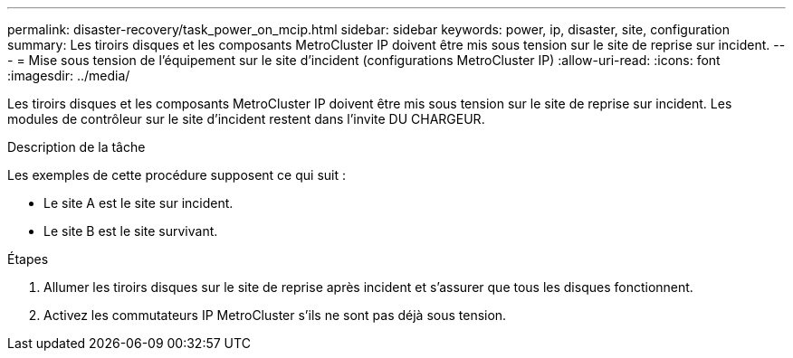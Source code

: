 ---
permalink: disaster-recovery/task_power_on_mcip.html 
sidebar: sidebar 
keywords: power, ip, disaster, site, configuration 
summary: Les tiroirs disques et les composants MetroCluster IP doivent être mis sous tension sur le site de reprise sur incident. 
---
= Mise sous tension de l'équipement sur le site d'incident (configurations MetroCluster IP)
:allow-uri-read: 
:icons: font
:imagesdir: ../media/


[role="lead"]
Les tiroirs disques et les composants MetroCluster IP doivent être mis sous tension sur le site de reprise sur incident. Les modules de contrôleur sur le site d'incident restent dans l'invite DU CHARGEUR.

.Description de la tâche
Les exemples de cette procédure supposent ce qui suit :

* Le site A est le site sur incident.
* Le site B est le site survivant.


.Étapes
. Allumer les tiroirs disques sur le site de reprise après incident et s'assurer que tous les disques fonctionnent.
. Activez les commutateurs IP MetroCluster s'ils ne sont pas déjà sous tension.


